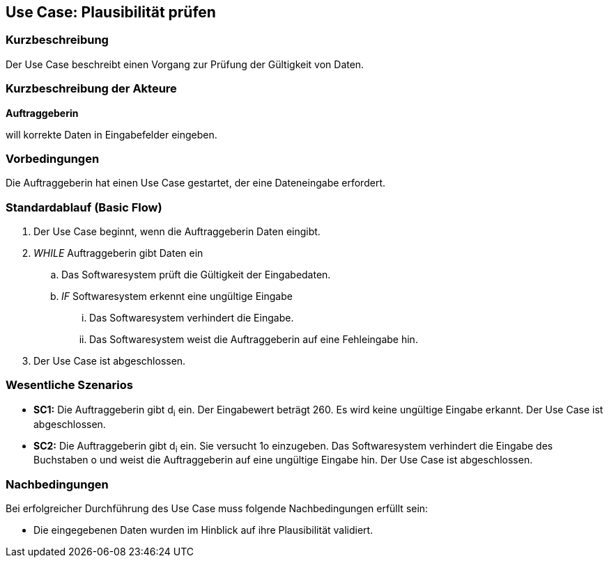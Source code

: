 //Nutzen Sie dieses Template als Grundlage für die Spezifikation *einzelner* Use-Cases. Diese lassen sich dann per Include in das Use-Case Model Dokument einbinden (siehe Beispiel dort).
== Use Case: Plausibilität prüfen
=== Kurzbeschreibung
Der Use Case beschreibt einen Vorgang zur Prüfung der Gültigkeit von Daten.

=== Kurzbeschreibung der Akteure
*Auftraggeberin*

will korrekte Daten in Eingabefelder eingeben.

=== Vorbedingungen
//Vorbedingungen müssen erfüllt, damit der Use Case beginnen kann, z.B. Benutzer ist angemeldet, Warenkorb ist nicht leer...
Die Auftraggeberin hat einen Use Case gestartet, der eine Dateneingabe erfordert.

=== Standardablauf (Basic Flow)
//Der Standardablauf definiert die Schritte für den Erfolgsfall ("Happy Path")

. Der Use Case beginnt, wenn die Auftraggeberin Daten eingibt.
. _WHILE_ Auftraggeberin gibt Daten ein
.. Das Softwaresystem prüft die Gültigkeit der Eingabedaten.
.. _IF_ Softwaresystem erkennt eine ungültige Eingabe
... Das Softwaresystem verhindert die Eingabe.
... Das Softwaresystem weist die Auftraggeberin auf eine Fehleingabe hin.
. Der Use Case ist abgeschlossen.

=== Wesentliche Szenarios
//Szenarios sind konkrete Instanzen eines Use Case, d.h. mit einem konkreten Akteur und einem konkreten Durchlauf der o.g. Flows. Szenarios können als Vorstufe für die Entwicklung von Flows und/oder zu deren Validierung verwendet werden.
* *SC1:* Die Auftraggeberin gibt d~i~ ein. Der Eingabewert beträgt 260. Es wird keine ungültige Eingabe erkannt. Der Use Case ist abgeschlossen.

* *SC2:* Die Auftraggeberin gibt d~i~ ein. Sie versucht 1o einzugeben. Das Softwaresystem verhindert die Eingabe des Buchstaben o und weist die Auftraggeberin auf eine ungültige Eingabe hin. Der Use Case ist abgeschlossen.

===	Nachbedingungen
//Nachbedingungen beschreiben das Ergebnis des Use Case, z.B. einen bestimmten Systemzustand.
Bei erfolgreicher Durchführung des Use Case muss folgende Nachbedingungen erfüllt sein:

* Die eingegebenen Daten wurden im Hinblick auf ihre Plausibilität validiert.


